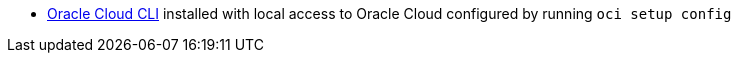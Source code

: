 * https://docs.cloud.oracle.com/en-us/iaas/Content/API/SDKDocs/cliinstall.htm[Oracle Cloud CLI] installed with local access to Oracle Cloud configured by running `oci setup config`

